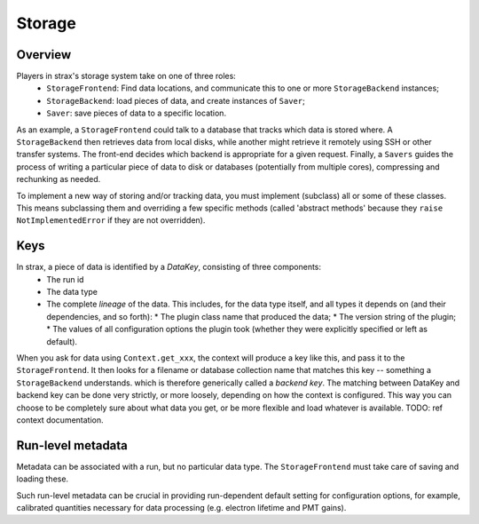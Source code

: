 Storage
========

Overview
---------
Players in strax's storage system take on one of three roles:
  * ``StorageFrontend``: Find data locations, and communicate this to one or more ``StorageBackend`` instances;
  * ``StorageBackend``: load pieces of data, and create instances of ``Saver``;
  * ``Saver``: save pieces of data to a specific location.

As an example, a ``StorageFrontend`` could talk to a database that tracks which data is stored where.
A ``StorageBackend`` then retrieves data from local disks, while another might retrieve it remotely using SSH or other transfer systems.
The front-end decides which backend is appropriate for a given request. Finally, a ``Savers`` guides the process of writing a particular
piece of data to disk or databases (potentially from multiple cores), compressing and rechunking as needed.

To implement a new way of storing and/or tracking data, you must implement (subclass) all or some of these classes.
This means subclassing them and overriding a few specific methods
(called 'abstract methods' because they ``raise NotImplementedError`` if they are not overridden).

Keys
-----
In strax, a piece of data is identified by a *DataKey*, consisting of three components:
  * The run id
  * The data type
  * The complete *lineage* of the data. This includes, for the data type itself, and all types it depends on (and their dependencies, and so forth):
    * The plugin class name that produced the data;
    * The version string of the plugin;
    * The values of all configuration options the plugin took (whether they were explicitly specified or left as default).

When you ask for data using ``Context.get_xxx``, the context will produce a key like this, and pass it to the ``StorageFrontend``.
It then looks for a filename or database collection name that matches this key -- something a ``StorageBackend`` understands. which is therefore generically called a *backend key*.
The matching between DataKey and backend key can be done very strictly, or more loosely, depending on how the context is configured.
This way you can choose to be completely sure about what data you get, or be more flexible and load whatever is available.
TODO: ref context documentation.


Run-level metadata
-------------------
Metadata can be associated with a run, but no particular data type. The ``StorageFrontend`` must take care of saving and loading these.

Such run-level metadata can be crucial in providing run-dependent default setting for configuration options, for example, calibrated quantities necessary
for data processing (e.g. electron lifetime and PMT gains).
